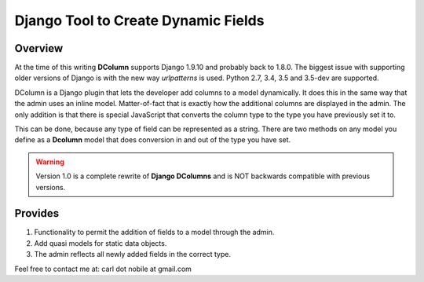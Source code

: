 ====================================
Django Tool to Create Dynamic Fields
====================================

.. image:: http://img.shields.io/pypi/v/django-dcolumns.svg
   :target: https://pypi.python.org/pypi/django-dcolumns
   :alt: PyPI Version

.. image:: https://img.shields.io/pypi/pyversions/django-dcolumns.svg
   :target: https://pypi.python.org/pypi/django-dcolumns
   :alt: PY Versions

.. image:: http://img.shields.io/travis/cnobile2012/dcolumn/master.svg
   :target: http://travis-ci.org/cnobile2012/dcolumn
   :alt: Build Status

.. image:: http://img.shields.io/coveralls/cnobile2012/dcolumn/master.svg
   :target: https://coveralls.io/r/cnobile2012/dcolumn
   :alt: Test Coverage

.. image:: https://img.shields.io/pypi/dm/django-dcolumns.svg
   :target: https://pypi.python.org/pypi/django-dcolumns
   :alt: PyPI Downloads

********
Overview
********

At the time of this writing **DColumn** supports Django 1.9.10 and probably
back to 1.8.0. The biggest issue with supporting older versions of Django
is with the new way *urlpatterns* is used. Python 2.7, 3.4, 3.5 and 3.5-dev
are supported.

DColumn is a Django plugin that lets the developer add columns to a model
dynamically. It does this in the same way that the admin uses an inline model.
Matter-of-fact that is exactly how the additional columns are displayed in
the admin. The only addition is that there is special JavaScript that
converts the column type to the type you have previously set it to.

This can be done, because any type of field can be represented as a string.
There are two methods on any model you define as a **Dcolumn** model that
does conversion in and out of the type you have set.

.. todo::
   Add a reference to readthedocs.org.

.. warning::
   Version 1.0 is a complete rewrite of **Django DColumns** and is NOT
   backwards compatible with previous versions.

********
Provides
********

1. Functionality to permit the addition of fields to a model through the admin.

2. Add quasi models for static data objects.

3. The admin reflects all newly added fields in the correct type.


Feel free to contact me at: carl dot nobile at gmail.com

